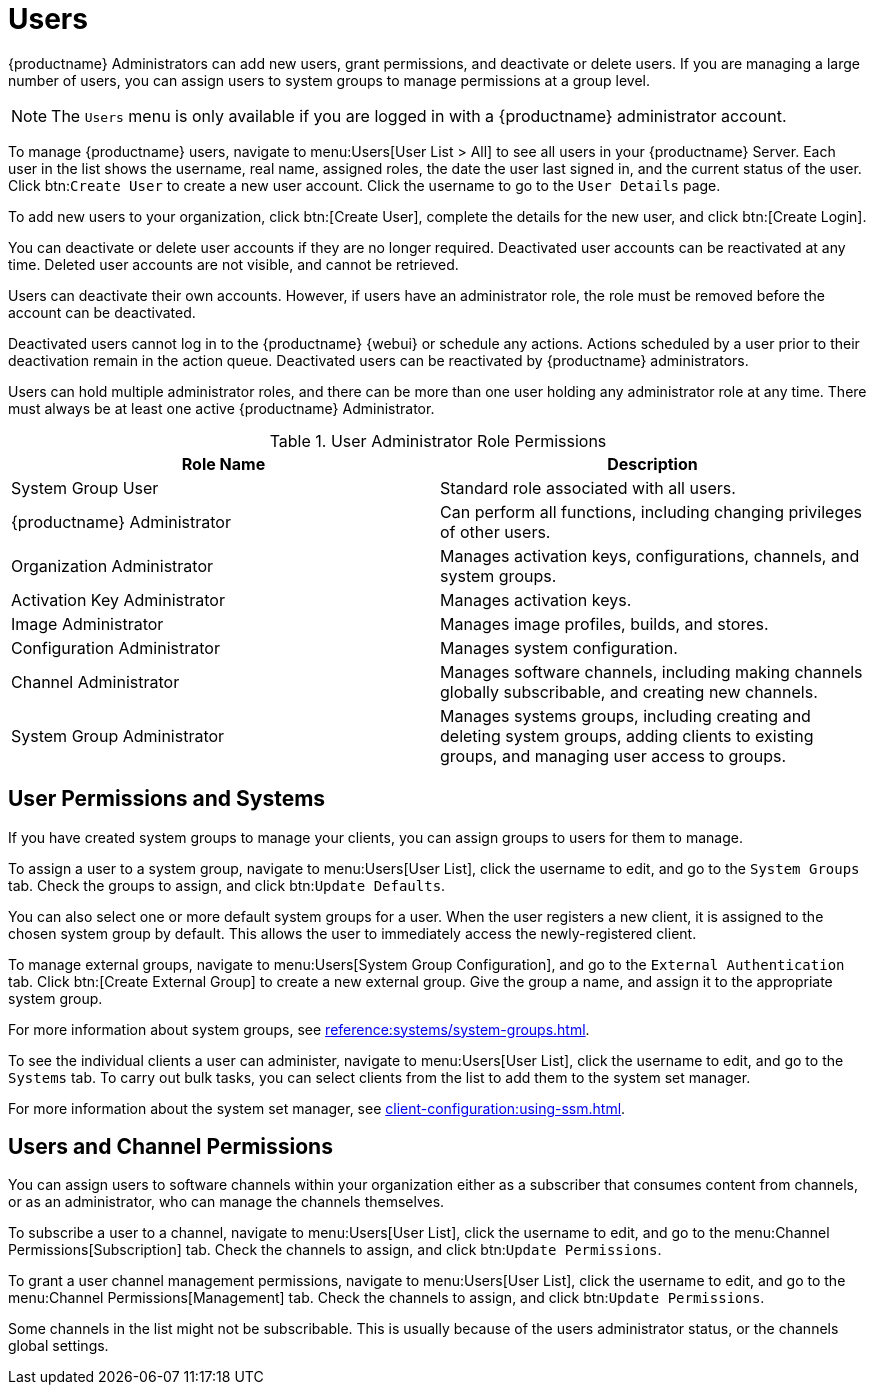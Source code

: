 [[users]]
= Users

{productname} Administrators can add new users, grant permissions, and
deactivate or delete users.  If you are managing a large number of users,
you can assign users to system groups to manage permissions at a group
level.


[NOTE]
====
The [guimenu]``Users`` menu is only available if you are logged in with a
{productname} administrator account.
====


To manage {productname} users, navigate to menu:Users[User List > All] to
see all users in your {productname} Server.  Each user in the list shows the
username, real name, assigned roles, the date the user last signed in, and
the current status of the user.  Click btn:``Create User`` to create a new
user account.  Click the username to go to the [guimenu]``User Details``
page.

To add new users to your organization, click btn:[Create User], complete the
details for the new user, and click btn:[Create Login].

You can deactivate or delete user accounts if they are no longer required.
Deactivated user accounts can be reactivated at any time.  Deleted user
accounts are not visible, and cannot be retrieved.

Users can deactivate their own accounts.  However, if users have an
administrator role, the role must be removed before the account can be
deactivated.

Deactivated users cannot log in to the {productname} {webui} or schedule any
actions.  Actions scheduled by a user prior to their deactivation remain in
the action queue.  Deactivated users can be reactivated by {productname}
administrators.

Users can hold multiple administrator roles, and there can be more than one
user holding any administrator role at any time.  There must always be at
least one active {productname} Administrator.


[cols="1,1", options="header"]
.User Administrator Role Permissions
|===
| Role Name | Description
| System Group User | Standard role associated with all users.
| {productname} Administrator | Can perform all functions, including changing privileges of other users.
| Organization Administrator | Manages activation keys, configurations, channels, and system groups.
| Activation Key Administrator | Manages activation keys.
| Image Administrator | Manages image profiles, builds, and stores.
| Configuration Administrator | Manages system configuration.
| Channel Administrator | Manages software channels, including making channels globally subscribable, and creating new channels.
| System Group Administrator | Manages systems groups, including creating and deleting system groups, adding clients to existing groups, and managing user access to groups.
|===



== User Permissions and Systems

If you have created system groups to manage your clients, you can assign
groups to users for them to manage.

To assign a user to a system group, navigate to menu:Users[User List], click
the username to edit, and go to the [guimenu]``System Groups`` tab.  Check
the groups to assign, and click btn:``Update Defaults``.

You can also select one or more default system groups for a user.  When the
user registers a new client, it is assigned to the chosen system group by
default.  This allows the user to immediately access the newly-registered
client.

To manage external groups, navigate to menu:Users[System Group
Configuration], and go to the [guimenu]``External Authentication`` tab.
Click btn:[Create External Group] to create a new external group.  Give the
group a name, and assign it to the appropriate system group.

For more information about system groups, see
xref:reference:systems/system-groups.adoc[].


To see the individual clients a user can administer, navigate to
menu:Users[User List], click the username to edit, and go to the
[guimenu]``Systems`` tab.  To carry out bulk tasks, you can select clients
from the list to add them to the system set manager.

For more information about the system set manager, see
xref:client-configuration:using-ssm.adoc[].



== Users and Channel Permissions

You can assign users to software channels within your organization either as
a subscriber that consumes content from channels, or as an administrator,
who can manage the channels themselves.

To subscribe a user to a channel, navigate to menu:Users[User List], click
the username to edit, and go to the menu:Channel Permissions[Subscription]
tab.  Check the channels to assign, and click btn:``Update Permissions``.

To grant a user channel management permissions, navigate to menu:Users[User
List], click the username to edit, and go to the menu:Channel
Permissions[Management] tab.  Check the channels to assign, and click
btn:``Update Permissions``.

Some channels in the list might not be subscribable.  This is usually
because of the users administrator status, or the channels global settings.
